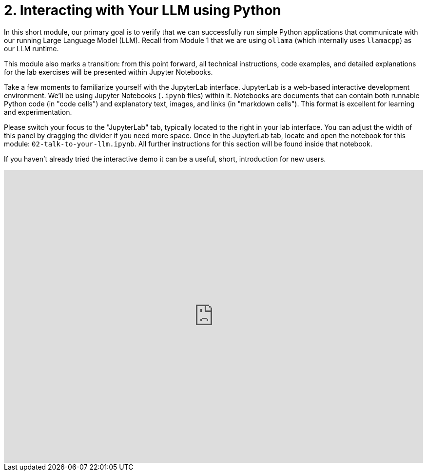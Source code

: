 = 2. Interacting with Your LLM using Python

In this short module, our primary goal is to verify that we can successfully run simple Python applications that communicate with our running Large Language Model (LLM). Recall from Module 1 that we are using `ollama` (which internally uses `llamacpp`) as our LLM runtime.

This module also marks a transition: from this point forward, all technical instructions, code examples, and detailed explanations for the lab exercises will be presented within Jupyter Notebooks.

Take a few moments to familiarize yourself with the JupyterLab interface. JupyterLab is a web-based interactive development environment. We'll be using Jupyter Notebooks (`.ipynb` files) within it. Notebooks are documents that can contain both runnable Python code (in "code cells") and explanatory text, images, and links (in "markdown cells"). This format is excellent for learning and experimentation.

Please switch your focus to the "JupyterLab" tab, typically located to the right in your lab interface. You can adjust the width of this panel by dragging the divider if you need more space. Once in the JupyterLab tab, locate and open the notebook for this module: `02-talk-to-your-llm.ipynb`. All further instructions for this section will be found inside that notebook.

If you haven't already tried the interactive demo it can be a useful, short, introduction for new users.

++++
<iframe 
  src="https://demo.arcade.software/eF1CtDuuD4hKWspBmiYR?embed&embed_mobile=tab&embed_desktop=inline&show_copy_link=true"
  width="100%" 
  height="600px" 
  frameborder="0" 
  allowfullscreen
  muted>
</iframe>
++++